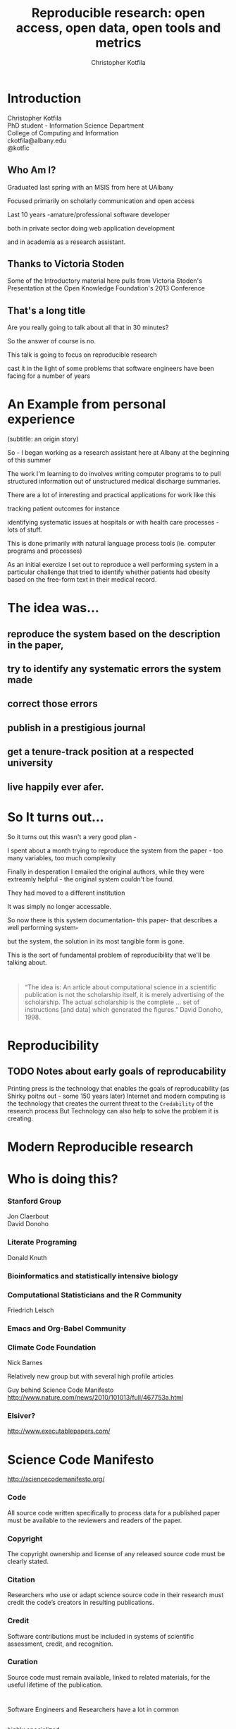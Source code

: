 #+Title: Reproducible research: open access, open data, open tools and metrics
#+Author: Christopher Kotfila
#+Email: ckotfila@albany.edu
#+OPTIONS: toc:nil num:nil

#+REVEAL_ROOT: revealjs/
#+REVEAL_HLEVEL: 1

* Introduction
Christopher Kotfila\\
PhD student - Information Science Department\\
College of Computing and Information\\
ckotfila@albany.edu \\
@kotfic
** Who Am I?
#+BEGIN_NOTES
Graduated last spring with an MSIS from here at UAlbany

Focused primarily on scholarly communication and open access

Last 10 years -amature/professional software developer

both in private sector doing web application development

and in academia as a research assistant.
#+END_NOTES
** Thanks to Victoria Stoden
Some of the Introductory material here pulls from Victoria Stoden's Presentation at the Open Knowledge Foundation's 2013 Conference

** That's a long title
Are you really going to talk about all that in 30 minutes?

#+BEGIN_NOTES
So the answer of course is no.

This talk is going to focus on reproducible research

cast it in the light of some problems that software engineers have been facing for a number of years
#+END_NOTES

* An Example from personal experience
(subtitle: an origin story)
#+BEGIN_NOTES
So - I began working as a research assistant here at Albany at the beginning of this summer

The work I'm learning to do involves writing computer programs to to pull structured information out of unstructured medical discharge summaries.  

There are a lot of interesting and practical applications for work like this

tracking patient outcomes for instance

identifying systematic issues at hospitals or with health care processes - lots of stuff.

This is done primarily with natural language process tools (ie.  computer programs and processes) 

As an initial exercize I set out to reproduce a well performing system in a particular challenge that tried to identify whether patients had obesity based on the free-form text in their medical record.

#+END_NOTES
* The idea was...
** reproduce the system based on the description in the paper,

** try to identify any systematic errors the system made

** correct those errors

** publish in a prestigious journal

** get a tenure-track position at a respected university

** live happily ever afer.


* So It turns out...
#+BEGIN_NOTES
So it turns out this wasn't a very good plan - 

I spent about a month trying to reproduce the system from the paper - too many variables, too much complexity

Finally in desperation I emailed the original authors, while they were extreamly helpful - the original system couldn't be found. 

They had moved to a different institution

It was simply no longer accessable.

So now there is this system documentation- this paper- that describes a well performing system- 

but the system, the solution in its most tangible form is gone.

This is the sort of fundamental problem of reproducibility that we'll be talking about. 

#+END_NOTES

* 
#+BEGIN_QUOTE
“The idea is: An article about computational science in a scientific
publication is not the scholarship itself, it is merely advertising of the
scholarship. The actual scholarship is the complete ... set of
instructions [and data] which generated the figures.”
David Donoho, 1998.
#+END_QUOTE


* Reproducibility
[[file:img/402px-1665_phil_trans_vol_i_title.png]]

** TODO Notes about early goals of reproducability
Printing press is the technology that enables the goals of reproducability (as Shirky poitns out - some 150 years later)
Internet and modern computing is the technology that creates the current threat to the =Credability= of the research process
But Technology can also help to solve the problem it is creating.


* Modern Reproducible research
* Who is doing this?
*** Stanford Group
Jon Claerbout \\
David Donoho
*** Literate Programing
Donald Knuth
*** Bioinformatics and statistically intensive biology
*** Computational Statisticians and the R Community
Friedrich Leisch
*** Emacs and Org-Babel Community
*** Climate Code Foundation
Nick Barnes

#+BEING_NOTES
Relatively new group but with several high profile articles

Guy behind Science Code Manifesto
http://www.nature.com/news/2010/101013/full/467753a.html
#+END_NOTES
*** Elsiver?
http://www.executablepapers.com/





* Science Code Manifesto
http://sciencecodemanifesto.org/
*** Code
All source code written specifically to process data for a published paper must be available to the reviewers and readers of the paper.
*** Copyright
The copyright ownership and license of any released source code must be clearly stated.
*** Citation
Researchers who use or adapt science source code in their research must credit the code’s creators in resulting publications.
*** Credit
Software contributions must be included in systems of scientific assessment, credit, and recognition.
*** Curation
Source code must remain available, linked to related materials, for the useful lifetime of the publication.


* 
Software Engineers and Researchers have a lot in common
** 
highly specialized
** 
experts in their area
** 
Frequently found working on teams that are \\
geographically disparate and \\ 
culturally diverse
** 
produce complex processes that obtain, scrub, explore, model and interpret data.




* Source Control Management

* Examples

#+BEGIN_SRC R :results graphics :file img/graph.png :exports results
# Define 2 vectors
cars <- c(1, 3, 6, 4, 9)
trucks <- c(2, 5, 4, 5, 12)

# Graph cars using a y axis that ranges from 0 to 12
plot(cars, type="o", col="blue", ylim=c(0,12))

# Graph trucks with red dashed line and square points
lines(trucks, type="o", pch=22, lty=2, col="red")

# Create a title with a red, bold/italic font
title(main="Autos", col.main="red", font.main=4)

#+END_SRC


* Parking lot
** Open Access
**** Copyright exists to incentiveze creative works of non-trival effort
**** For scholars, incentive structure for publication is different
**** Attribution still a key factor
**** Prestige infrastructure 
** Software-carpentry
http://software-carpentry.org/
